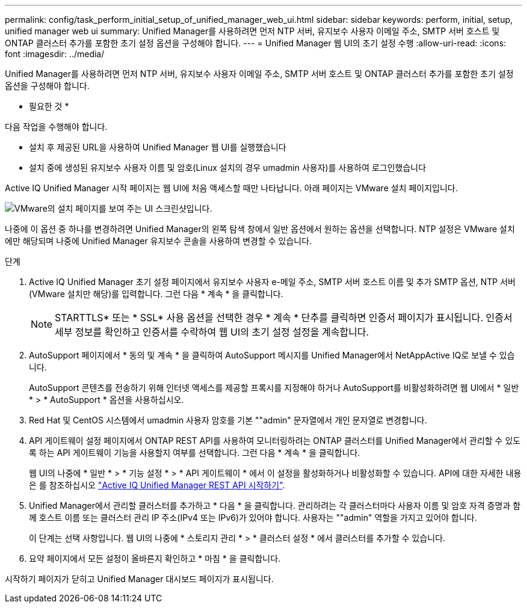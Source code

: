 ---
permalink: config/task_perform_initial_setup_of_unified_manager_web_ui.html 
sidebar: sidebar 
keywords: perform, initial, setup, unified manager web ui 
summary: Unified Manager를 사용하려면 먼저 NTP 서버, 유지보수 사용자 이메일 주소, SMTP 서버 호스트 및 ONTAP 클러스터 추가를 포함한 초기 설정 옵션을 구성해야 합니다. 
---
= Unified Manager 웹 UI의 초기 설정 수행
:allow-uri-read: 
:icons: font
:imagesdir: ../media/


[role="lead"]
Unified Manager를 사용하려면 먼저 NTP 서버, 유지보수 사용자 이메일 주소, SMTP 서버 호스트 및 ONTAP 클러스터 추가를 포함한 초기 설정 옵션을 구성해야 합니다.

* 필요한 것 *

다음 작업을 수행해야 합니다.

* 설치 후 제공된 URL을 사용하여 Unified Manager 웹 UI를 실행했습니다
* 설치 중에 생성된 유지보수 사용자 이름 및 암호(Linux 설치의 경우 umadmin 사용자)를 사용하여 로그인했습니다


Active IQ Unified Manager 시작 페이지는 웹 UI에 처음 액세스할 때만 나타납니다. 아래 페이지는 VMware 설치 페이지입니다.

image::../media/first_experience_wizard.JPG[VMware의 설치 페이지를 보여 주는 UI 스크린샷입니다.]

나중에 이 옵션 중 하나를 변경하려면 Unified Manager의 왼쪽 탐색 창에서 일반 옵션에서 원하는 옵션을 선택합니다. NTP 설정은 VMware 설치에만 해당되며 나중에 Unified Manager 유지보수 콘솔을 사용하여 변경할 수 있습니다.

.단계
. Active IQ Unified Manager 초기 설정 페이지에서 유지보수 사용자 e-메일 주소, SMTP 서버 호스트 이름 및 추가 SMTP 옵션, NTP 서버(VMware 설치만 해당)를 입력합니다. 그런 다음 * 계속 * 을 클릭합니다.
+
[NOTE]
====
STARTTLS* 또는 * SSL* 사용 옵션을 선택한 경우 * 계속 * 단추를 클릭하면 인증서 페이지가 표시됩니다. 인증서 세부 정보를 확인하고 인증서를 수락하여 웹 UI의 초기 설정 설정을 계속합니다.

====
. AutoSupport 페이지에서 * 동의 및 계속 * 을 클릭하여 AutoSupport 메시지를 Unified Manager에서 NetAppActive IQ로 보낼 수 있습니다.
+
AutoSupport 콘텐츠를 전송하기 위해 인터넷 액세스를 제공할 프록시를 지정해야 하거나 AutoSupport를 비활성화하려면 웹 UI에서 * 일반 * > * AutoSupport * 옵션을 사용하십시오.

. Red Hat 및 CentOS 시스템에서 umadmin 사용자 암호를 기본 ""admin" 문자열에서 개인 문자열로 변경합니다.
. API 게이트웨이 설정 페이지에서 ONTAP REST API를 사용하여 모니터링하려는 ONTAP 클러스터를 Unified Manager에서 관리할 수 있도록 하는 API 게이트웨이 기능을 사용할지 여부를 선택합니다. 그런 다음 * 계속 * 을 클릭합니다.
+
웹 UI의 나중에 * 일반 * > * 기능 설정 * > * API 게이트웨이 * 에서 이 설정을 활성화하거나 비활성화할 수 있습니다. API에 대한 자세한 내용은 를 참조하십시오 link:../api-automation/concept_get_started_with_um_apis.html["Active IQ Unified Manager REST API 시작하기"].

. Unified Manager에서 관리할 클러스터를 추가하고 * 다음 * 을 클릭합니다. 관리하려는 각 클러스터마다 사용자 이름 및 암호 자격 증명과 함께 호스트 이름 또는 클러스터 관리 IP 주소(IPv4 또는 IPv6)가 있어야 합니다. 사용자는 ""admin" 역할을 가지고 있어야 합니다.
+
이 단계는 선택 사항입니다. 웹 UI의 나중에 * 스토리지 관리 * > * 클러스터 설정 * 에서 클러스터를 추가할 수 있습니다.

. 요약 페이지에서 모든 설정이 올바른지 확인하고 * 마침 * 을 클릭합니다.


시작하기 페이지가 닫히고 Unified Manager 대시보드 페이지가 표시됩니다.
